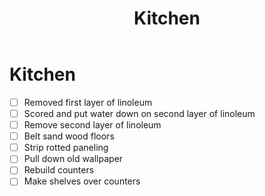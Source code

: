 #+TITLE: Kitchen
#+DATE_CREATED: 2019-02-08

* Kitchen

  - [ ] Removed first layer of linoleum 
  - [ ] Scored and put water down on second layer of linoleum
  - [ ] Remove second layer of linoleum 
  - [ ] Belt sand wood floors
  - [ ] Strip rotted paneling 
  - [ ] Pull down old wallpaper 
  - [ ] Rebuild counters
  - [ ] Make shelves over counters